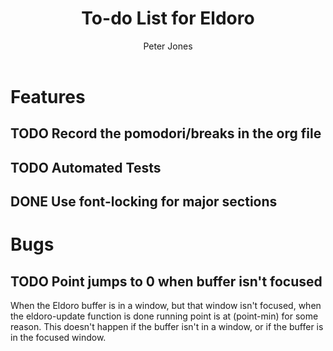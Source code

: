 #+title: To-do List for Eldoro
#+author: Peter Jones

* Features
** TODO Record the pomodori/breaks in the org file
** TODO Automated Tests
** DONE Use font-locking for major sections
   CLOSED: [2012-08-31 Fri 13:49]
* Bugs
** TODO Point jumps to 0 when buffer isn't focused
   When the Eldoro buffer is in a window, but that window isn't
   focused, when the eldoro-update function is done running point is
   at (point-min) for some reason.  This doesn't happen if the buffer
   isn't in a window, or if the buffer is in the focused window.
